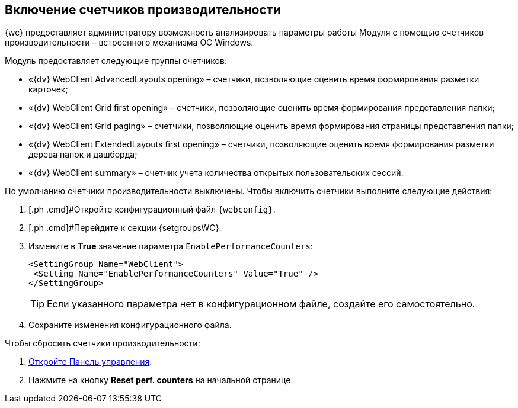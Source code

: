 
== Включение счетчиков производительности

{wc} предоставляет администратору возможность анализировать параметры работы Модуля с помощью счетчиков производительности – встроенного механизма ОС Windows.

Модуль предоставляет следующие группы счетчиков:

* «{dv} WebClient AdvancedLayouts opening» – счетчики, позволяющие оценить время формирования разметки карточек;
* «{dv} WebClient Grid first opening» – счетчики, позволяющие оценить время формирования представления папки;
* «{dv} WebClient Grid paging» – счетчики, позволяющие оценить время формирования страницы представления папки;
* «{dv} WebClient ExtendedLayouts first opening» – счетчики, позволяющие оценить время формирования разметки дерева папок и дашборда;
* «{dv} WebClient summary» – счетчик учета количества открытых пользовательских сессий.

По умолчанию счетчики производительности выключены. Чтобы включить счетчики выполните следующие действия:

. [.ph .cmd]#Откройте конфигурационный файл `{webconfig}`.
. [.ph .cmd]#Перейдите к секции {setgroupsWC}.
. [.ph .cmd]#Измените в [.keyword]*True* значение параметра `EnablePerformanceCounters`:#
+
[source,,l]
----
<SettingGroup Name="WebClient">
 <Setting Name="EnablePerformanceCounters" Value="True" />
</SettingGroup>
----
+
TIP: Если указанного параметра нет в конфигурационном файле, создайте его самостоятельно.
+
. [.ph .cmd]#Сохраните изменения конфигурационного файла.#

Чтобы сбросить счетчики производительности:

. xref:controlPanel.adoc[Откройте Панель управления].
. Нажмите на кнопку [.ph .uicontrol]*Reset perf. counters* на начальной странице.

